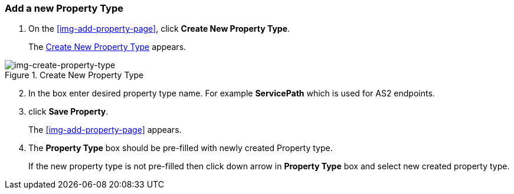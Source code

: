 === Add a new Property Type

. On the xref:img-add-property-page[], click *Create New Property Type*.
+
The xref:img-create-property-type[] appears.

[[img-create-property-type, Create New Property Type]]

image::create-property-type-page.png[img-create-property-type, title="Create New Property Type"]

[start=2]

. In the box enter desired property type name. For example *ServicePath* which is used for AS2 endpoints.

. click *Save Property*.

+
The <<img-add-property-page>> appears.

. The *Property Type* box should be pre-filled with newly created Property type. 
+ 
If the new property type is not pre-filled then click down arrow in *Property Type* box and select new created property type. 
